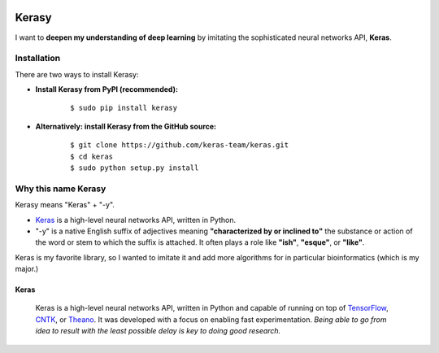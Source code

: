 

.. image:: https://badge.fury.io/py/kerasy.svg
   :target: https://pypi.org/project/kerasy/
   :alt: PyPI version


.. image:: https://badge.fury.io/gh/iwasakishuto%2Fkerasy.svg
   :target: https://github.com/iwasakishuto/Kerasy
   :alt: GitHub version


.. image:: https://github.com/iwasakishuto/Kerasy/workflows/Upload%20Python%20Package/badge.svg
   :target: https://github.com/iwasakishuto/Kerasy/actions
   :alt: [Upload Python Package
   

.. image:: https://img.shields.io/github/license/mashape/apistatus.svg?maxAge=2592000
   :target: https://github.com/iwasakishuto/Kerasy/blob/gh-pages/LICENSE
   :alt: license


Kerasy
======

I want to **deepen my understanding of deep learning** by imitating the sophisticated neural networks API, **Keras**.

Installation
^^^^^^^^^^^^

There are two ways to install Kerasy:


* **Install Kerasy from PyPI (recommended):**
   ::

       $ sudo pip install kerasy

* **Alternatively: install Kerasy from the GitHub source:**
   ::

       $ git clone https://github.com/keras-team/keras.git
       $ cd keras
       $ sudo python setup.py install

Why this name Kerasy
^^^^^^^^^^^^^^^^^^^^

Kerasy means "Keras" + "-y".


* `Keras <#Keras>`_ is a high-level neural networks API, written in Python.
* "-y" is a native English suffix of adjectives meaning **"characterized by or inclined to"** the substance or action of the word or stem to which the suffix is attached. It often plays a role like **"ish"**\ , **"esque"**\ , or **"like"**.

Keras is my favorite library, so I wanted to imitate it and add more algorithms for in particular bioinformatics (which is my major.)

Keras
~~~~~

..

   .. image:: https://s3.amazonaws.com/keras.io/img/keras-logo-2018-large-1200.png
      :target: https://s3.amazonaws.com/keras.io/img/keras-logo-2018-large-1200.png
      :alt: Keras logo


   .. image:: https://travis-ci.org/keras-team/keras.svg?branch=master
      :target: https://travis-ci.org/keras-team/keras
      :alt: Build Status


   .. image:: https://img.shields.io/github/license/mashape/apistatus.svg?maxAge=2592000
      :target: https://github.com/keras-team/keras/blob/master/LICENSE
      :alt: license

   Keras is a high-level neural networks API, written in Python and capable of running on top of `TensorFlow <https://github.com/tensorflow/tensorflow>`_\ , `CNTK <https://github.com/Microsoft/cntk>`_\ , or `Theano <https://github.com/Theano/Theano>`_. It was developed with a focus on enabling fast experimentation. *Being able to go from idea to result with the least possible delay is key to doing good research.*

